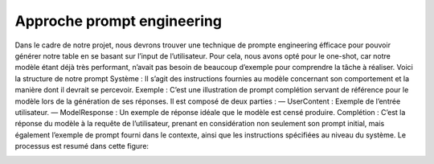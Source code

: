 Approche prompt engineering
------------------------

Dans le cadre de notre projet, nous devrons trouver une technique de prompte
engineering éfficace pour pouvoir générer notre table en se basant sur l’input de
l’utilisateur.
Pour cela, nous avons opté pour le one-shot, car notre modèle étant déjà très
performant, n’avait pas besoin de beaucoup d’exemple pour comprendre la tâche à
réaliser. Voici la structure de notre prompt
Système : Il s’agit des instructions fournies au modèle concernant son comportement et la manière dont il devrait se percevoir.
Exemple : C’est une illustration de prompt complétion servant de référence
pour le modèle lors de la génération de ses réponses. Il est composé de deux parties :
— UserContent : Exemple de l’entrée utilisateur.
— ModelResponse : Un exemple de réponse idéale que le modèle est censé
produire.
Complétion : C’est la réponse du modèle à la requête de l’utilisateur, prenant
en considération non seulement son prompt initial, mais également l’exemple de
prompt fourni dans le contexte, ainsi que les instructions spécifiées au niveau du
système. Le processus est resumé dans cette figure:

.. image:: ../images/completion_diagram.png
